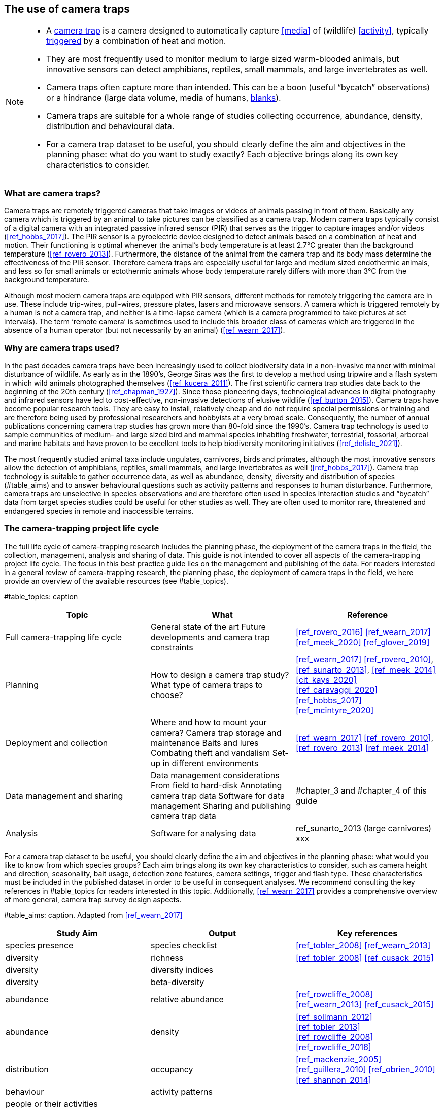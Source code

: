 [[chapter_two]]

== The use of camera traps

[NOTE]
====
* A <<camera,camera trap>> is a camera designed to automatically capture <<media>> of (wildlife) <<activity>>, typically <<trigger,triggered>> by a combination of heat and motion.
* They are most frequently used to monitor medium to large sized warm-blooded animals, but innovative sensors can detect amphibians, reptiles, small mammals, and large invertebrates as well.
* Camera traps often capture more than intended. This can be a boon (useful “bycatch” observations) or a hindrance (large data volume, media of humans, <<blank,blanks>>).
* Camera traps are suitable for a whole range of studies collecting occurrence, abundance, density, distribution and behavioural data.
* For a camera trap dataset to be useful, you should clearly define the aim and objectives in the planning phase: what do you want to study exactly? Each objective brings along its own key characteristics to consider.
====

=== What are camera traps?

Camera traps are remotely triggered cameras that take images or videos of animals passing in front of them. Basically any camera which is triggered by an animal to take pictures can be classified as a camera trap. Modern camera traps typically consist of a digital camera with an integrated passive infrared sensor (PIR) that serves as the trigger to capture images and/or videos (<<ref_hobbs_2017>>). The PIR sensor is a pyroelectric device designed to detect animals based on a combination of heat and motion. Their functioning is optimal whenever the animal’s body temperature is at least 2.7°C greater than the background temperature (<<ref_rovero_2013>>). Furthermore, the distance of the animal from the camera trap and its body mass determine the effectiveness of the PIR sensor. Therefore camera traps are especially useful for large and medium sized endothermic animals, and less so for small animals or ectothermic animals whose body temperature rarely differs with more than 3°C from the background temperature.

Although most modern camera traps are equipped with PIR sensors, different methods for remotely triggering the camera are in use. These include trip-wires, pull-wires, pressure plates, lasers and microwave sensors. A camera which is triggered remotely by a human is not a camera trap, and neither is a time-lapse camera (which is a camera programmed to take pictures at set intervals). The term ‘remote camera’ is sometimes used to include this broader class of cameras which are triggered in the absence of a human operator (but not necessarily by an animal) (<<ref_wearn_2017>>).

=== Why are camera traps used?

In the past decades camera traps have been increasingly used to collect biodiversity data in a non-invasive manner with minimal disturbance of wildlife. As early as in the 1890’s, George Siras was the first to develop a method using tripwire and a flash system in which wild animals photographed themselves (<<ref_kucera_2011>>). The first scientific camera trap studies date back to the beginning of the 20th century (<<ref_chapman_1927>>). Since those pioneering days, technological advances in digital photography and infrared sensors have led to cost-effective, non-invasive detections of elusive wildlife (<<ref_burton_2015>>). Camera traps have become popular research tools. They are easy to install, relatively cheap and do not require special permissions or training and are therefore being used by professional researchers and hobbyists at a very broad scale. Consequently, the number of annual publications concerning camera trap studies has grown more than 80-fold since the 1990’s. Camera trap technology is used to sample communities of medium- and large sized bird and mammal species inhabiting freshwater, terrestrial, fossorial, arboreal and marine habitats and have proven to be excellent tools to help biodiversity monitoring initiatives (<<ref_delisle_2021>>).

The most frequently studied animal taxa include ungulates, carnivores, birds and primates, although the most innovative sensors allow the detection of amphibians, reptiles, small mammals, and large invertebrates as well (<<ref_hobbs_2017>>). Camera trap technology is suitable to gather occurrence data, as well as abundance, density, diversity and distribution of species (#table_aims) and to answer behavioural questions such as activity patterns and responses to human disturbance. Furthermore, camera traps are unselective in species observations and are therefore often used in species interaction studies and “bycatch” data from target species studies could be useful for other studies as well. They are often used to monitor rare, threatened and endangered species in remote and inaccessible terrains.

=== The camera-trapping project life cycle

The full life cycle of camera-trapping research includes the planning phase, the deployment of the camera traps in the field, the collection, management, analysis and sharing of data. This guide is not intended to cover all aspects of the camera-trapping project life cycle. The focus in this best practice guide lies on the management and publishing of the data. For readers interested in a general review of camera-trapping research, the planning phase, the deployment of camera traps in the field, we here provide an overview of the available resources (see #table_topics).

#table_topics: caption

[cols=3*,options="header"]
|===
|Topic
|What
|Reference

|Full camera-trapping life cycle
|General state of the art
Future developments and camera trap constraints
|<<ref_rovero_2016>>
<<ref_wearn_2017>>
<<ref_meek_2020>>
<<ref_glover_2019>>

|Planning
|How to design a camera trap study?
What type of camera traps to choose?
|<<ref_wearn_2017>>
<<ref_rovero_2010>>, <<ref_sunarto_2013>>, <<ref_meek_2014>>
<<cit_kays_2020>>
<<ref_caravaggi_2020>>
<<ref_hobbs_2017>>
<<ref_mcintyre_2020>>

|Deployment and collection
|Where and how to mount your camera?
Camera trap storage and maintenance
Baits and lures
Combating theft and vandalism
Set-up in different environments
|<<ref_wearn_2017>>
<<ref_rovero_2010>>, <<ref_rovero_2013>>
<<ref_meek_2014>>

|Data management and sharing
|Data management considerations
From field to hard-disk
Annotating camera trap data
Software for data management
Sharing and publishing camera trap data
|#chapter_3 and #chapter_4 of this guide

|Analysis
|Software for analysing data
|ref_sunarto_2013 (large carnivores)
xxx
|=== 

For a camera trap dataset to be useful, you should clearly define the aim and objectives in the planning phase: what would you like to know from which species groups? Each aim brings along its own key characteristics to consider, such as camera height and direction, seasonality, bait usage, detection zone features, camera settings, trigger and flash type. These characteristics must be included in the published dataset in order to be useful in consequent analyses. We recommend consulting the key references in #table_topics for readers interested in this topic. Additionally, <<ref_wearn_2017>> provides a comprehensive overview of more general, camera trap survey design aspects.

#table_aims: caption. Adapted from <<ref_wearn_2017>>

[cols=3*,options="header"]
|===
|Study Aim
|Output
|Key references

|species presence
|species checklist
|<<ref_tobler_2008>>
<<ref_wearn_2013>>

|diversity
|richness
|<<ref_tobler_2008>>
<<ref_cusack_2015>>

|diversity
|diversity indices
|

|diversity
|beta-diversity
|

|abundance
|relative abundance
|<<ref_rowcliffe_2008>>
<<ref_wearn_2013>>
<<ref_cusack_2015>>

|abundance
|density
|<<ref_sollmann_2012>>
<<ref_tobler_2013>>
<<ref_rowcliffe_2008>>
<<ref_rowcliffe_2016>>

|distribution
|occupancy
|<<ref_mackenzie_2005>>
<<ref_guillera_2010>>
<<ref_obrien_2010>>
<<ref_shannon_2014>>

|behaviour
|activity patterns
|

|people or their activities
|
|
|===
